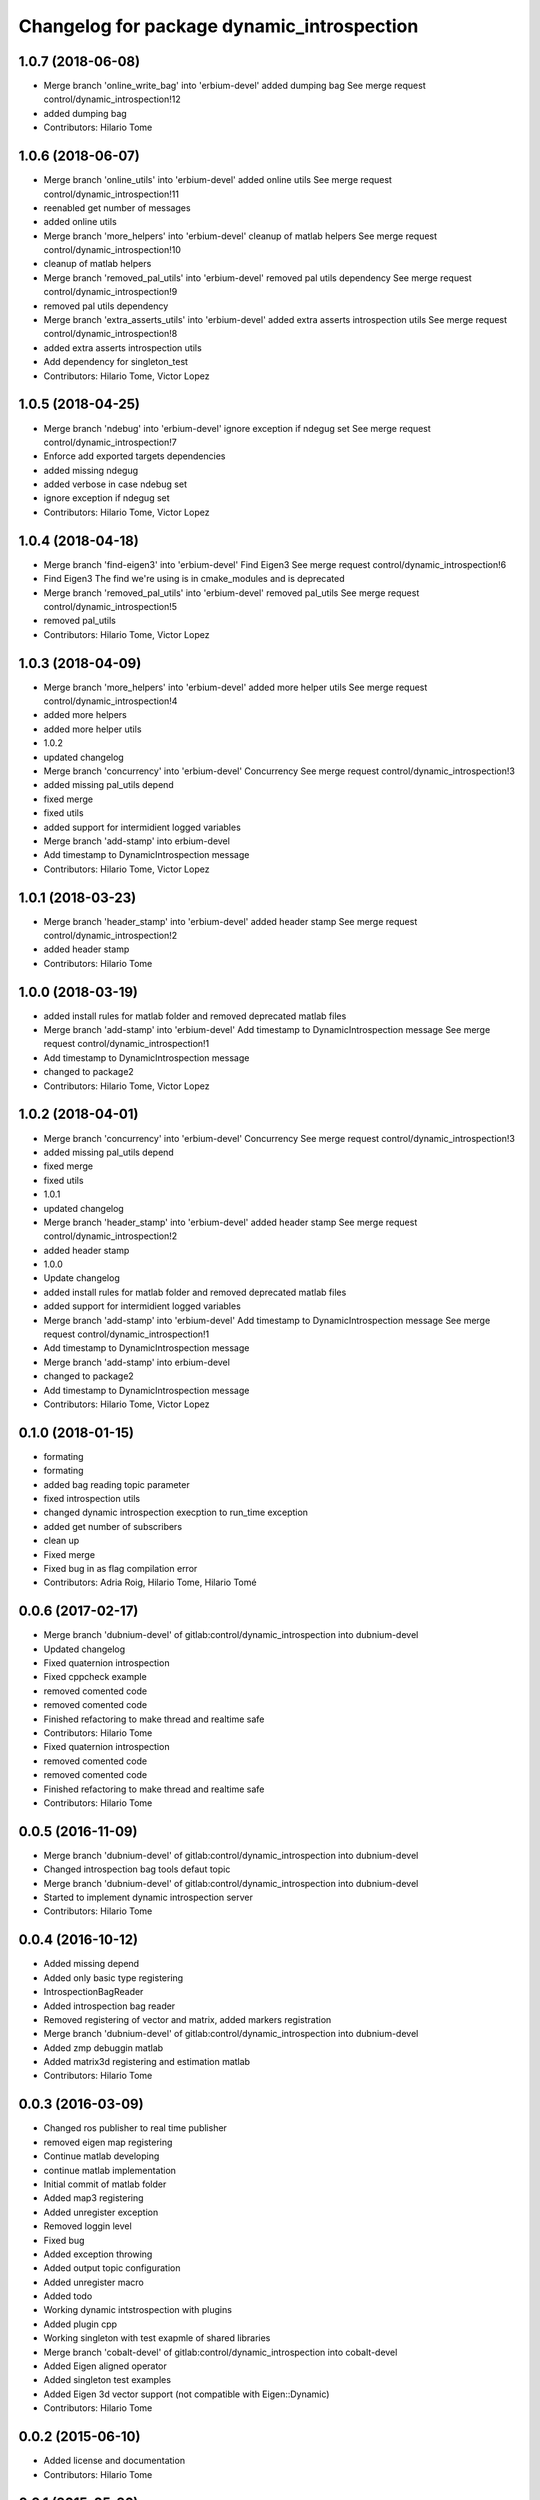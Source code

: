 ^^^^^^^^^^^^^^^^^^^^^^^^^^^^^^^^^^^^^^^^^^^
Changelog for package dynamic_introspection
^^^^^^^^^^^^^^^^^^^^^^^^^^^^^^^^^^^^^^^^^^^

1.0.7 (2018-06-08)
------------------
* Merge branch 'online_write_bag' into 'erbium-devel'
  added dumping bag
  See merge request control/dynamic_introspection!12
* added dumping bag
* Contributors: Hilario Tome

1.0.6 (2018-06-07)
------------------
* Merge branch 'online_utils' into 'erbium-devel'
  added online utils
  See merge request control/dynamic_introspection!11
* reenabled get number of messages
* added online utils
* Merge branch 'more_helpers' into 'erbium-devel'
  cleanup of matlab helpers
  See merge request control/dynamic_introspection!10
* cleanup of matlab helpers
* Merge branch 'removed_pal_utils' into 'erbium-devel'
  removed pal utils dependency
  See merge request control/dynamic_introspection!9
* removed pal utils dependency
* Merge branch 'extra_asserts_utils' into 'erbium-devel'
  added extra asserts introspection utils
  See merge request control/dynamic_introspection!8
* added extra asserts introspection utils
* Add dependency for singleton_test
* Contributors: Hilario Tome, Victor Lopez

1.0.5 (2018-04-25)
------------------
* Merge branch 'ndebug' into 'erbium-devel'
  ignore exception if ndegug set
  See merge request control/dynamic_introspection!7
* Enforce add exported targets dependencies
* added missing ndegug
* added verbose in case ndebug set
* ignore exception if ndegug set
* Contributors: Hilario Tome, Victor Lopez

1.0.4 (2018-04-18)
------------------
* Merge branch 'find-eigen3' into 'erbium-devel'
  Find Eigen3
  See merge request control/dynamic_introspection!6
* Find Eigen3
  The find we're using is in cmake_modules and is deprecated
* Merge branch 'removed_pal_utils' into 'erbium-devel'
  removed pal_utils
  See merge request control/dynamic_introspection!5
* removed pal_utils
* Contributors: Hilario Tome, Victor Lopez

1.0.3 (2018-04-09)
------------------
* Merge branch 'more_helpers' into 'erbium-devel'
  added more helper utils
  See merge request control/dynamic_introspection!4
* added more helpers
* added more helper utils
* 1.0.2
* updated changelog
* Merge branch 'concurrency' into 'erbium-devel'
  Concurrency
  See merge request control/dynamic_introspection!3
* added missing pal_utils depend
* fixed merge
* fixed utils
* added support for intermidient logged variables
* Merge branch 'add-stamp' into erbium-devel
* Add timestamp to DynamicIntrospection message
* Contributors: Hilario Tome, Victor Lopez

1.0.1 (2018-03-23)
------------------
* Merge branch 'header_stamp' into 'erbium-devel'
  added header stamp
  See merge request control/dynamic_introspection!2
* added header stamp
* Contributors: Hilario Tome

1.0.0 (2018-03-19)
------------------
* added install rules for matlab folder and removed deprecated matlab files
* Merge branch 'add-stamp' into 'erbium-devel'
  Add timestamp to DynamicIntrospection message
  See merge request control/dynamic_introspection!1
* Add timestamp to DynamicIntrospection message
* changed to package2
* Contributors: Hilario Tome, Victor Lopez

1.0.2 (2018-04-01)
------------------
* Merge branch 'concurrency' into 'erbium-devel'
  Concurrency
  See merge request control/dynamic_introspection!3
* added missing pal_utils depend
* fixed merge
* fixed utils
* 1.0.1
* updated changelog
* Merge branch 'header_stamp' into 'erbium-devel'
  added header stamp
  See merge request control/dynamic_introspection!2
* added header stamp
* 1.0.0
* Update changelog
* added install rules for matlab folder and removed deprecated matlab files
* added support for intermidient logged variables
* Merge branch 'add-stamp' into 'erbium-devel'
  Add timestamp to DynamicIntrospection message
  See merge request control/dynamic_introspection!1
* Add timestamp to DynamicIntrospection message
* Merge branch 'add-stamp' into erbium-devel
* changed to package2
* Add timestamp to DynamicIntrospection message
* Contributors: Hilario Tome, Victor Lopez

0.1.0 (2018-01-15)
------------------
* formating
* formating
* added bag reading topic parameter
* fixed introspection utils
* changed dynamic introspection execption to run_time exception
* added get number of subscribers
* clean up
* Fixed merge
* Fixed bug in as flag compilation error
* Contributors: Adria Roig, Hilario Tome, Hilario Tomé

0.0.6 (2017-02-17)
------------------
* Merge branch 'dubnium-devel' of gitlab:control/dynamic_introspection into dubnium-devel
* Updated changelog
* Fixed quaternion introspection
* Fixed cppcheck example
* removed comented code
* removed comented code
* Finished refactoring to make thread and realtime safe
* Contributors: Hilario Tome

* Fixed quaternion introspection
* removed comented code
* removed comented code
* Finished refactoring to make thread and realtime safe
* Contributors: Hilario Tome

0.0.5 (2016-11-09)
------------------
* Merge branch 'dubnium-devel' of gitlab:control/dynamic_introspection into dubnium-devel
* Changed introspection bag tools defaut topic
* Merge branch 'dubnium-devel' of gitlab:control/dynamic_introspection into dubnium-devel
* Started to implement dynamic introspection server
* Contributors: Hilario Tome

0.0.4 (2016-10-12)
------------------
* Added missing depend
* Added only basic type registering
* IntrospectionBagReader
* Added introspection bag reader
* Removed registering of vector and matrix, added markers registration
* Merge branch 'dubnium-devel' of gitlab:control/dynamic_introspection into dubnium-devel
* Added zmp debuggin matlab
* Added matrix3d registering and estimation matlab
* Contributors: Hilario Tome

0.0.3 (2016-03-09)
------------------
* Changed ros publisher to real time publisher
* removed eigen map registering
* Continue matlab developing
* continue matlab implementation
* Initial commit of matlab folder
* Added map3 registering
* Added unregister exception
* Removed loggin level
* Fixed bug
* Added exception throwing
* Added output topic configuration
* Added unregister macro
* Added todo
* Working dynamic intstrospection with plugins
* Added plugin cpp
* Working singleton with test exapmle of shared libraries
* Merge branch 'cobalt-devel' of gitlab:control/dynamic_introspection into cobalt-devel
* Added Eigen aligned operator
* Added singleton test examples
* Added Eigen 3d vector support (not compatible with Eigen::Dynamic)
* Contributors: Hilario Tome

0.0.2 (2015-06-10)
------------------
* Added license and documentation
* Contributors: Hilario Tome

0.0.1 (2015-05-26)
------------------
* Added install targets
* Added Eigen deps
* removed printing message from multiple plot
* Multiplot working for online trajectory generation
* Topic plotting working
* Added multiple figure plotting python script
* Added python sript to read test bag, and pydev project
* Added bag to dynamic introspection
* Initial commit
* Contributors: Hilario Tome
